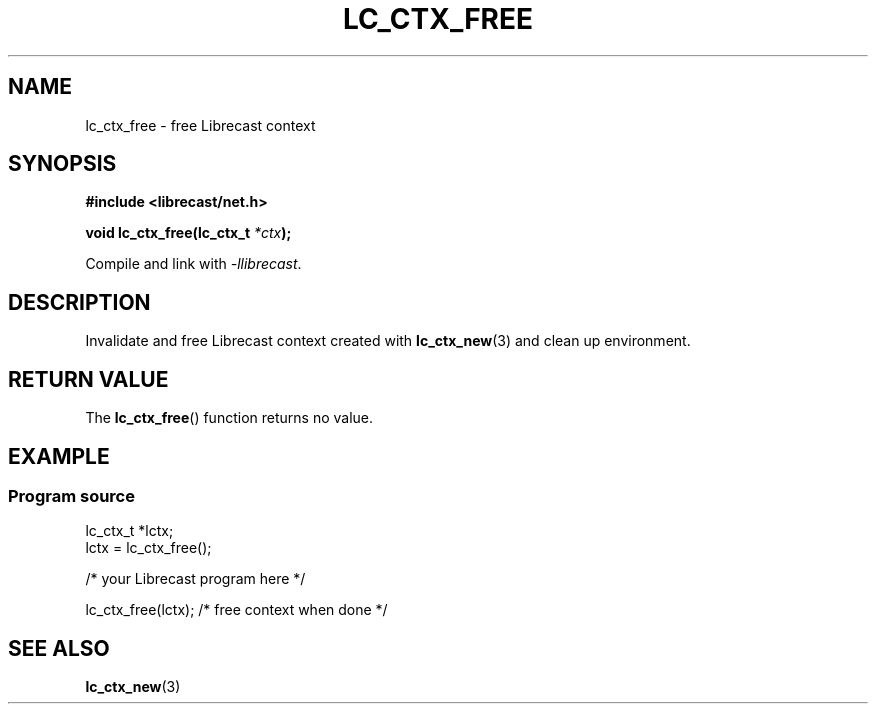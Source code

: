.TH LC_CTX_FREE 3 2020-08-01 "LIBRECAST" "Librecast Programmer's Manual"
.SH NAME
lc_ctx_free \- free Librecast context
.SH SYNOPSIS
.nf
.B #include <librecast/net.h>
.PP
.BI "void lc_ctx_free(lc_ctx_t " "*ctx" );
.PP
Compile and link with \fI\-llibrecast\fP.
.SH DESCRIPTION
Invalidate and free Librecast context created with 
.BR lc_ctx_new (3)
and clean up environment.
.SH RETURN VALUE
The
.BR lc_ctx_free ()
function returns no value.
.SH EXAMPLE
.SS Program source
\&
.EX
lc_ctx_t *lctx;
lctx = lc_ctx_free();

/* your Librecast program here */

lc_ctx_free(lctx); /* free context when done */
.EE
.SH SEE ALSO
.BR lc_ctx_new (3)

